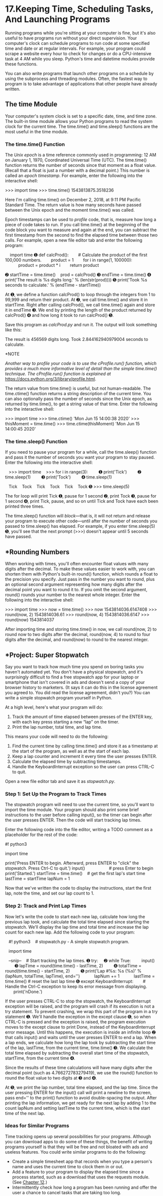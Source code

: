 * 17.Keeping Time, Scheduling Tasks, And Launching Programs


Running programs while you're sitting at your computer is fine, but it's also useful to have programs run without your direct supervision. Your computer's clock can schedule programs to run code at some specified time and date or at regular intervals. For example, your program could scrape a website every hour to check for changes or do a CPU-intensive task at 4 AM while you sleep. Python's time and datetime modules provide these functions.

You can also write programs that launch other programs on a schedule by using the subprocess and threading modules. Often, the fastest way to program is to take advantage of applications that other people have already written.

** The time Module


Your computer's system clock is set to a specific date, time, and time zone. The built-in time module allows your Python programs to read the system clock for the current time. The time.time() and time.sleep() functions are the most useful in the time module.

*** The time.time() Function


The /Unix epoch/ is a time reference commonly used in programming: 12 AM on January 1, 1970, Coordinated Universal Time (UTC). The time.time() function returns the number of seconds since that moment as a float value. (Recall that a float is just a number with a decimal point.) This number is called an /epoch timestamp/. For example, enter the following into the interactive shell:

>>> import time
>>> time.time()
1543813875.3518236

Here I'm calling time.time() on December 2, 2018, at 9:11 PM Pacific Standard Time. The return value is how many seconds have passed between the Unix epoch and the moment time.time() was called.

Epoch timestamps can be used to /profile/ code, that is, measure how long a piece of code takes to run. If you call time.time() at the beginning of the code block you want to measure and again at the end, you can subtract the first timestamp from the second to find the elapsed time between those two calls. For example, open a new file editor tab and enter the following program:

    import time
➊ def calcProd():
       # Calculate the product of the first 100,000 numbers.
       product = 1
       for i in range(1, 100000):
           product = product * i
       return product

➋ startTime = time.time()
   prod = calcProd()
➌ endTime = time.time()
➍ print('The result is %s digits long.' % (len(str(prod))))
➎ print('Took %s seconds to calculate.' % (endTime - startTime))

At ➊, we define a function calcProd() to loop through the integers from 1 to 99,999 and return their product. At ➋, we call time.time() and store it in startTime. Right after calling calcProd(), we call time.time() again and store it in endTime ➌. We end by printing the length of the product returned by calcProd() ➍ and how long it took to run calcProd() ➎.

Save this program as /calcProd.py/ and run it. The output will look something like this:

The result is 456569 digits long.
Took 2.844162940979004 seconds to calculate.

*NOTE

/Another way to profile your code is to use the cProfile.run() function, which provides a much more informative level of detail than the simple time.time() technique. The cProfile.run() function is explained at/ [[https://docs.python.org/3/library/profile.html]].

The return value from time.time() is useful, but not human-readable. The time.ctime() function returns a string description of the current time. You can also optionally pass the number of seconds since the Unix epoch, as returned by time.time(), to get a string value of that time. Enter the following into the interactive shell:

>>> import time
>>> time.ctime()
'Mon Jun 15 14:00:38 2020'
>>> thisMoment = time.time()
>>> time.ctime(thisMoment)
'Mon Jun 15 14:00:45 2020'

*** The time.sleep() Function


If you need to pause your program for a while, call the time.sleep() function and pass it the number of seconds you want your program to stay paused. Enter the following into the interactive shell:

   >>> import time
   >>> for i in range(3):
        ➊ print('Tick')
        ➋ time.sleep(1)
        ➌ print('Tock')
        ➍ time.sleep(1)

   Tick
   Tock
   Tick
   Tock
   Tick
   Tock
➎ >>> time.sleep(5)

The for loop will print Tick ➊, pause for 1 second ➋, print Tock ➌, pause for 1 second ➍, print Tick, pause, and so on until Tick and Tock have each been printed three times.

The time.sleep() function will /block/---that is, it will not return and release your program to execute other code---until after the number of seconds you passed to time.sleep() has elapsed. For example, if you enter time.sleep(5) ➎, you'll see that the next prompt (>>>) doesn't appear until 5 seconds have passed.

** *Rounding Numbers


When working with times, you'll often encounter float values with many digits after the decimal. To make these values easier to work with, you can shorten them with Python's built-in round() function, which rounds a float to the precision you specify. Just pass in the number you want to round, plus an optional second argument representing how many digits after the decimal point you want to round it to. If you omit the second argument, round() rounds your number to the nearest whole integer. Enter the following into the interactive shell:

>>> import time
>>> now = time.time()
>>> now
1543814036.6147408
>>> round(now, 2)
1543814036.61
>>> round(now, 4)
1543814036.6147
>>> round(now)
1543814037

After importing time and storing time.time() in now, we call round(now, 2) to round now to two digits after the decimal, round(now, 4) to round to four digits after the decimal, and round(now) to round to the nearest integer.

** *Project: Super Stopwatch


Say you want to track how much time you spend on boring tasks you haven't automated yet. You don't have a physical stopwatch, and it's surprisingly difficult to find a free stopwatch app for your laptop or smartphone that isn't covered in ads and doesn't send a copy of your browser history to marketers. (It says it can do this in the license agreement you agreed to. You did read the license agreement, didn't you?) You can write a simple stopwatch program yourself in Python.

At a high level, here's what your program will do:

1. Track the amount of time elapsed between presses of the ENTER key, with each key press starting a new “lap” on the timer.
2. Print the lap number, total time, and lap time.

This means your code will need to do the following:

1. Find the current time by calling time.time() and store it as a timestamp at the start of the program, as well as at the start of each lap.
2. Keep a lap counter and increment it every time the user presses ENTER.
3. Calculate the elapsed time by subtracting timestamps.
4. Handle the KeyboardInterrupt exception so the user can press CTRL-C to quit.

Open a new file editor tab and save it as /stopwatch.py/.

*** Step 1: Set Up the Program to Track Times


The stopwatch program will need to use the current time, so you'll want to import the time module. Your program should also print some brief instructions to the user before calling input(), so the timer can begin after the user presses ENTER. Then the code will start tracking lap times.

Enter the following code into the file editor, writing a TODO comment as a placeholder for the rest of the code:

#! python3
# stopwatch.py - A simple stopwatch program.

import time

# Display the program's instructions.
print('Press ENTER to begin. Afterward, press ENTER to "click" the stopwatch.
Press Ctrl-C to quit.')
input()                    # press Enter to begin
print('Started.')
startTime = time.time()    # get the first lap's start time
lastTime = startTime
lapNum = 1

# TODO: Start tracking the lap times.

Now that we've written the code to display the instructions, start the first lap, note the time, and set our lap count to 1.

*** Step 2: Track and Print Lap Times


Now let's write the code to start each new lap, calculate how long the previous lap took, and calculate the total time elapsed since starting the stopwatch. We'll display the lap time and total time and increase the lap count for each new lap. Add the following code to your program:

   #! python3
   # stopwatch.py - A simple stopwatch program.

   import time

   --snip--
   # Start tracking the lap times.
➊ try:
    ➋ while True:
        input()
        ➌ lapTime = round(time.time() - lastTime, 2)
        ➍ totalTime = round(time.time() - startTime, 2)
        ➎ print('Lap #%s: %s (%s)' % (lapNum, totalTime, lapTime), end='')
           lapNum += 1
           lastTime = time.time() # reset the last lap time
➏ except KeyboardInterrupt:
       # Handle the Ctrl-C exception to keep its error message from displaying.
       print('nDone.')

If the user presses CTRL-C to stop the stopwatch, the KeyboardInterrupt exception will be raised, and the program will crash if its execution is not a try statement. To prevent crashing, we wrap this part of the program in a try statement ➊. We'll handle the exception in the except clause ➏, so when CTRL-C is pressed and the exception is raised, the program execution moves to the except clause to print Done, instead of the KeyboardInterrupt error message. Until this happens, the execution is inside an infinite loop ➋ that calls input() and waits until the user presses ENTER to end a lap. When a lap ends, we calculate how long the lap took by subtracting the start time of the lap, lastTime, from the current time, time.time() ➌. We calculate the total time elapsed by subtracting the overall start time of the stopwatch, startTime, from the current time ➍.

Since the results of these time calculations will have many digits after the decimal point (such as 4.766272783279419), we use the round() function to round the float value to two digits at ➌ and ➍.

At ➎, we print the lap number, total time elapsed, and the lap time. Since the user pressing ENTER for the input() call will print a newline to the screen, pass end='' to the print() function to avoid double-spacing the output. After printing the lap information, we get ready for the next lap by adding 1 to the count lapNum and setting lastTime to the current time, which is the start time of the next lap.

*** Ideas for Similar Programs


Time tracking opens up several possibilities for your programs. Although you can download apps to do some of these things, the benefit of writing programs yourself is that they will be free and not bloated with ads and useless features. You could write similar programs to do the following:

- Create a simple timesheet app that records when you type a person's name and uses the current time to clock them in or out.
- Add a feature to your program to display the elapsed time since a process started, such as a download that uses the requests module. (See [[file:ch12.xhtml#ch12][Chapter 12]].)
- Intermittently check how long a program has been running and offer the user a chance to cancel tasks that are taking too long.

** *The datetime Module


The time module is useful for getting a Unix epoch timestamp to work with. But if you want to display a date in a more convenient format, or do arithmetic with dates (for example, figuring out what date was 205 days ago or what date is 123 days from now), you should use the datetime module.

The datetime module has its own datetime data type. datetime values represent a specific moment in time. Enter the following into the interactive shell:

   >>> import datetime
➊ >>> datetime.datetime.now()
➋ datetime.datetime(2019, 2, 27, 11, 10, 49, 55, 53)
➌ >>> dt = datetime.datetime(2019, 10, 21, 16, 29, 0)
➍ >>> dt.year, dt.month, dt.day
   (2019, 10, 21)
➎ >>> dt.hour, dt.minute, dt.second
   (16, 29, 0)

Calling datetime.datetime.now() ➊ returns a datetime object ➋ for the current date and time, according to your computer's clock. This object includes the year, month, day, hour, minute, second, and microsecond of the current moment. You can also retrieve a datetime object for a specific moment by using the datetime.datetime() function ➌, passing it integers representing the year, month, day, hour, and second of the moment you want. These integers will be stored in the datetime object's year, month, day ➍, hour, minute, and second ➎ attributes.

A Unix epoch timestamp can be converted to a datetime object with the datetime.datetime.fromtimestamp() function. The date and time of the datetime object will be converted for the local time zone. Enter the following into the interactive shell:

>>> import datetime, time
>>> datetime.datetime.fromtimestamp(1000000)
datetime.datetime(1970, 1, 12, 5, 46, 40)
>>> datetime.datetime.fromtimestamp(time.time())
datetime.datetime(2019, 10, 21, 16, 30, 0, 604980)

Calling datetime.datetime.fromtimestamp() and passing it 1000000 returns a datetime object for the moment 1,000,000 seconds after the Unix epoch. Passing time.time(), the Unix epoch timestamp for the current moment, returns a datetime object for the current moment. So the expressions datetime.datetime.now() and datetime.datetime.fromtimestamp(time.time()) do the same thing; they both give you a datetime object for the present moment.

You can compare datetime objects with each other using comparison operators to find out which one precedes the other. The later datetime object is the “greater” value. Enter the following into the interactive shell:

➊ >>> halloween2019 = datetime.datetime(2019, 10, 31, 0, 0, 0)
➋ >>> newyears2020 = datetime.datetime(2020, 1, 1, 0, 0, 0)
   >>> oct31_2019 = datetime.datetime(2019, 10, 31, 0, 0, 0)
➌ >>> halloween2019 == oct31_2019
   True
➍ >>> halloween2019 > newyears2020
   False
➎ >>> newyears2020 > halloween2019
   True
   >>> newyears2020 != oct31_2019
   True

Make a datetime object for the first moment (midnight) of October 31, 2019, and store it in halloween2019 ➊. Make a datetime object for the first moment of January 1, 2020, and store it in newyears2020 ➋. Then make another object for midnight on October 31, 2019, and store it in oct31_2019. Comparing halloween2019 and oct31_2019 shows that they're equal ➌. Comparing newyears2020 and halloween2019 shows that newyears2020 is greater (later) than halloween2019 ➍ ➎.

*** The timedelta Data Type


The datetime module also provides a timedelta data type, which represents a /duration/ of time rather than a /moment/ in time. Enter the following into the interactive shell:

➊ >>> delta = datetime.timedelta(days=11, hours=10, minutes=9, seconds=8)
➋ >>> delta.days, delta.seconds, delta.microseconds
   (11, 36548, 0)
   >>> delta.total_seconds()
   986948.0
   >>> str(delta)
   '11 days, 10:09:08'

To create a timedelta object, use the datetime.timedelta() function. The datetime.timedelta() function takes keyword arguments weeks, days, hours, minutes, seconds, milliseconds, and microseconds. There is no month or year keyword argument, because “a month” or “a year” is a variable amount of time depending on the particular month or year. A timedelta object has the total duration represented in days, seconds, and microseconds. These numbers are stored in the days, seconds, and microseconds attributes, respectively. The total_seconds() method will return the duration in number of seconds alone. Passing a timedelta object to str() will return a nicely formatted, human-readable string representation of the object.

In this example, we pass keyword arguments to datetime.delta() to specify a duration of 11 days, 10 hours, 9 minutes, and 8 seconds, and store the returned timedelta object in delta ➊. This timedelta object's days attributes stores 11, and its seconds attribute stores 36548 (10 hours, 9 minutes, and 8 seconds, expressed in seconds) ➋. Calling total_seconds() tells us that 11 days, 10 hours, 9 minutes, and 8 seconds is 986,948 seconds. Finally, passing the timedelta object to str() returns a string that plainly describes the duration.

The arithmetic operators can be used to perform /date arithmetic/ on datetime values. For example, to calculate the date 1,000 days from now, enter the following into the interactive shell:

>>> dt = datetime.datetime.now()
>>> dt
datetime.datetime(2018, 12, 2, 18, 38, 50, 636181)
>>> thousandDays = datetime.timedelta(days=1000)
>>> dt + thousandDays
datetime.datetime(2021, 8, 28, 18, 38, 50, 636181)

First, make a datetime object for the current moment and store it in dt. Then make a timedelta object for a duration of 1,000 days and store it in thousandDays. Add dt and thousandDays together to get a datetime object for the date 1,000 days from now. Python will do the date arithmetic to figure out that 1,000 days after December 2, 2018, will be August 18, 2021. This is useful because when you calculate 1,000 days from a given date, you have to remember how many days are in each month and factor in leap years and other tricky details. The datetime module handles all of this for you.

timedelta objects can be added or subtracted with datetime objects or other timedelta objects using the + and - operators. A timedelta object can be multiplied or divided by integer or float values with the * and / operators. Enter the following into the interactive shell:

➊ >>> oct21st = datetime.datetime(2019, 10, 21, 16, 29, 0)
➋ >>> aboutThirtyYears = datetime.timedelta(days=365 * 30)
   >>> oct21st
   datetime.datetime(2019, 10, 21, 16, 29)
   >>> oct21st - aboutThirtyYears
   datetime.datetime(1989, 10, 28, 16, 29)
   >>> oct21st - (2 * aboutThirtyYears)
   datetime.datetime(1959, 11, 5, 16, 29)

Here we make a datetime object for October 21, 2019, ➊ and a timedelta object for a duration of about 30 years (we're assuming 365 days for each of those years) ➋. Subtracting aboutThirtyYears from oct21st gives us a datetime object for the date 30 years before October 21, 2019. Subtracting 2 * aboutThirtyYears from oct21st returns a datetime object for the date 60 years before October 21, 2019.

*** Pausing Until a Specific Date


The time.sleep() method lets you pause a program for a certain number of seconds. By using a while loop, you can pause your programs until a specific date. For example, the following code will continue to loop until Halloween 2016:

import datetime
import time
halloween2016 = datetime.datetime(2016, 10, 31, 0, 0, 0)
while datetime.datetime.now() < halloween2016:
    time.sleep(1)

The time.sleep(1) call will pause your Python program so that the computer doesn't waste CPU processing cycles simply checking the time over and over. Rather, the while loop will just check the condition once per second and continue with the rest of the program after Halloween 2016 (or whenever you program it to stop).

*** Converting datetime Objects into Strings


Epoch timestamps and datetime objects aren't very friendly to the human eye. Use the strftime() method to display a datetime object as a string. (The /f/ in the name of the strftime() function stands for /format/.)

The strftime() method uses directives similar to Python's string formatting. [[file:ch17.xhtml#ch17tab01][Table 17-1]] has a full list of strftime() directives.

*Table 17-1:* strftime() Directives

strftime() *directive

*Meaning

%Y

Year with century, as in '2014'

%y

Year without century, '00' to '99' (1970 to 2069)

%m

Month as a decimal number, '01' to '12'

%B

Full month name, as in 'November'

%b

Abbreviated month name, as in 'Nov'

%d

Day of the month, '01' to '31'

%j

Day of the year, '001' to '366'

%w

Day of the week, '0' (Sunday) to '6' (Saturday)

%A

Full weekday name, as in 'Monday'

%a

Abbreviated weekday name, as in 'Mon'

%H

Hour (24-hour clock), '00' to '23'

%I

Hour (12-hour clock), '01' to '12'

%M

Minute, '00' to '59'

%S

Second, '00' to '59'

%p

'AM' or 'PM'

%%

Literal '%' character

Pass strftime() a custom format string containing formatting directives (along with any desired slashes, colons, and so on), and strftime() will return the datetime object's information as a formatted string. Enter the following into the interactive shell:

>>> oct21st = datetime.datetime(2019, 10, 21, 16, 29, 0)
>>> oct21st.strftime('%Y/%m/%d %H:%M:%S')
'2019/10/21 16:29:00'
>>> oct21st.strftime('%I:%M %p')
'04:29 PM'
>>> oct21st.strftime("%B of '%y")
"October of '19"

Here we have a datetime object for October 21, 2019, at 4:29 PM, stored in oct21st. Passing strftime() the custom format string '%Y/%m/%d %H:%M:%S' returns a string containing 2019, 10, and 21 separated by slashes and 16, 29, and 00 separated by colons. Passing '%I:%M% p' returns '04:29 PM', and passing "%B of '%y" returns "October of '19". Note that strftime() doesn't begin with datetime.datetime.

*** Converting Strings into datetime Objects


If you have a string of date information, such as '2019/10/21 16:29:00' or 'October 21, 2019', and need to convert it to a datetime object, use the datetime.datetime.strptime() function. The strptime() function is the inverse of the strftime() method. A custom format string using the same directives as strftime() must be passed so that strptime() knows how to parse and understand the string. (The /p/ in the name of the strptime() function stands for /parse/.)

Enter the following into the interactive shell:

➊ >>> datetime.datetime.strptime('October 21, 2019', '%B %d, %Y')
   datetime.datetime(2019, 10, 21, 0, 0)
   >>> datetime.datetime.strptime('2019/10/21 16:29:00', '%Y/%m/%d %H:%M:%S')
   datetime.datetime(2019, 10, 21, 16, 29)
   >>> datetime.datetime.strptime("October of '19", "%B of '%y")
   datetime.datetime(2019, 10, 1, 0, 0)
   >>> datetime.datetime.strptime("November of '63", "%B of '%y")
   datetime.datetime(2063, 11, 1, 0, 0)

To get a datetime object from the string 'October 21, 2019', pass that string as the first argument to strptime() and the custom format string that corresponds to 'October 21, 2019' as the second argument ➊. The string with the date information must match the custom format string exactly, or Python will raise a ValueError exception.

** *Review of Python's Time Functions


Dates and times in Python can involve quite a few different data types and functions. Here's a review of the three different types of values used to represent time:

- A Unix epoch timestamp (used by the time module) is a float or integer value of the number of seconds since 12 AM on January 1, 1970, UTC.
- A datetime object (of the datetime module) has integers stored in the attributes year, month, day, hour, minute, and second.
- A timedelta object (of the datetime module) represents a time duration, rather than a specific moment.

Here's a review of time functions and their parameters and return values:

time.time() This function returns an epoch timestamp float value of the current moment.

time.sleep(seconds) This function stops the program for the number of seconds specified by the seconds argument.

datetime.datetime(year, month, day, hour, minute, second) This function returns a datetime object of the moment specified by the arguments. If hour, minute, or second arguments are not provided, they default to 0.

datetime.datetime.now() This function returns a datetime object of the current moment.

datetime.datetime.fromtimestamp(epoch) This function returns a datetime object of the moment represented by the epoch timestamp argument.

datetime.timedelta(weeks, days, hours, minutes, seconds, milliseconds, microseconds) This function returns a timedelta object representing a duration of time. The function's keyword arguments are all optional and do not include month or year.

total_seconds() This method for timedelta objects returns the number of seconds the timedelta object represents.

strftime(format) This method returns a string of the time represented by the datetime object in a custom format that's based on the format string. See [[file:ch17.xhtml#ch17tab01][Table 17-1]] for the format details.

datetime.datetime.strptime(time_string, format) This function returns a datetime object of the moment specified by time_string, parsed using the format string argument. See [[file:ch17.xhtml#ch17tab01][Table 17-1]] for the format details.

** *Multithreading


To introduce the concept of multithreading, let's look at an example situation. Say you want to schedule some code to run after a delay or at a specific time. You could add code like the following at the start of your program:

import time, datetime

startTime = datetime.datetime(2029, 10, 31, 0, 0, 0)
while datetime.datetime.now() < startTime:
    time.sleep(1)

print('Program now starting on Halloween 2029')
--snip--

This code designates a start time of October 31, 2029, and keeps calling time.sleep(1) until the start time arrives. Your program cannot do anything while waiting for the loop of time.sleep() calls to finish; it just sits around until Halloween 2029. This is because Python programs by default have a single /thread/ of execution.

To understand what a thread of execution is, remember the [[file:ch02.xhtml#ch02][Chapter 2]] discussion of flow control, when you imagined the execution of a program as placing your finger on a line of code in your program and moving to the next line or wherever it was sent by a flow control statement. A /single-threaded/ program has only one finger. But a /multithreaded/ program has multiple fingers. Each finger still moves to the next line of code as defined by the flow control statements, but the fingers can be at different places in the program, executing different lines of code at the same time. (All of the programs in this book so far have been single threaded.)

Rather than having all of your code wait until the time.sleep() function finishes, you can execute the delayed or scheduled code in a separate thread using Python's threading module. The separate thread will pause for the time.sleep calls. Meanwhile, your program can do other work in the original thread.

To make a separate thread, you first need to make a Thread object by calling the threading.Thread() function. Enter the following code in a new file and save it as /threadDemo.py/:

   import threading, time
   print('Start of program.')

➊ def takeANap():
       time.sleep(5)
       print('Wake up!')

➋ threadObj = threading.Thread(target=takeANap)
➌ threadObj.start()

   print('End of program.')

At ➊, we define a function that we want to use in a new thread. To create a Thread object, we call threading.Thread() and pass it the keyword argument target=takeANap ➋. This means the function we want to call in the new thread is takeANap(). Notice that the keyword argument is target=takeANap, not target=takeANap(). This is because you want to pass the takeANap() function itself as the argument, not call takeANap() and pass its return value.

After we store the Thread object created by threading.Thread() in threadObj, we call threadObj.start() ➌ to create the new thread and start executing the target function in the new thread. When this program is run, the output will look like this:

Start of program.
End of program.
Wake up!

This can be a bit confusing. If print('End of program.') is the last line of the program, you might think that it should be the last thing printed. The reason Wake up! comes after it is that when threadObj.start() is called, the target function for threadObj is run in a new thread of execution. Think of it as a second finger appearing at the start of the takeANap() function. The main thread continues to print('End of program.'). Meanwhile, the new thread that has been executing the time.sleep(5) call, pauses for 5 seconds. After it wakes from its 5-second nap, it prints 'Wake up!' and then returns from the takeANap() function. Chronologically, 'Wake up!' is the last thing printed by the program.

Normally a program terminates when the last line of code in the file has run (or the sys.exit() function is called). But /threadDemo.py/ has two threads. The first is the original thread that began at the start of the program and ends after print('End of program.'). The second thread is created when threadObj.start() is called, begins at the start of the takeANap() function, and ends after takeANap() returns.

A Python program will not terminate until all its threads have terminated. When you ran /threadDemo.py/, even though the original thread had terminated, the second thread was still executing the time.sleep(5) call.

*** Passing Arguments to the Thread's Target Function


If the target function you want to run in the new thread takes arguments, you can pass the target function's arguments to threading.Thread(). For example, say you wanted to run this print() call in its own thread:

>>> print('Cats', 'Dogs', 'Frogs', sep=' & ')
Cats & Dogs & Frogs

This print() call has three regular arguments, 'Cats', 'Dogs', and 'Frogs', and one keyword argument, sep=' & '. The regular arguments can be passed as a list to the args keyword argument in threading.Thread(). The keyword argument can be specified as a dictionary to the kwargs keyword argument in threading.Thread().

Enter the following into the interactive shell:

>>> import threading
>>> threadObj = threading.Thread(target=print, args=['Cats', 'Dogs', 'Frogs'],
kwargs={'sep': ' & '})
>>> threadObj.start()
Cats & Dogs & Frogs

To make sure the arguments 'Cats', 'Dogs', and 'Frogs' get passed to print() in the new thread, we pass args=['Cats', 'Dogs', 'Frogs'] to threading.Thread(). To make sure the keyword argument sep=' & ' gets passed to print() in the new thread, we pass kwargs={'sep': '& '} to threading.Thread().

The threadObj.start() call will create a new thread to call the print() function, and it will pass 'Cats', 'Dogs', and 'Frogs' as arguments and ' & ' for the sep keyword argument.

This is an incorrect way to create the new thread that calls print():

threadObj = threading.Thread(target=print('Cats', 'Dogs', 'Frogs', sep=' & '))

What this ends up doing is calling the print() function and passing its return value (print()'s return value is always None) as the target keyword argument. It /doesn't/ pass the print() function itself. When passing arguments to a function in a new thread, use the threading.Thread() function's args and kwargs keyword arguments.

*** Concurrency Issues


You can easily create several new threads and have them all running at the same time. But multiple threads can also cause problems called /concurrency issues/. These issues happen when threads read and write variables at the same time, causing the threads to trip over each other. Concurrency issues can be hard to reproduce consistently, making them hard to debug.

Multithreaded programming is its own wide subject and beyond the scope of this book. What you have to keep in mind is this: to avoid concurrency issues, never let multiple threads read or write the same variables. When you create a new Thread object, make sure its target function uses only local variables in that function. This will avoid hard-to-debug concurrency issues in your programs.

*NOTE

/A beginner's tutorial on multithreaded programming is available at/ [[https://nostarch.com/automatestuff2/]].

** *Project: Multithreaded XKCD Downloader


In [[file:ch12.xhtml#ch12][Chapter 12]], you wrote a program that downloaded all of the XKCD comic strips from the XKCD website. This was a single-threaded program: it downloaded one comic at a time. Much of the program's running time was spent establishing the network connection to begin the download and writing the downloaded images to the hard drive. If you have a broadband internet connection, your single-threaded program wasn't fully utilizing the available bandwidth.

A multithreaded program that has some threads downloading comics while others are establishing connections and writing the comic image files to disk uses your internet connection more efficiently and downloads the collection of comics more quickly. Open a new file editor tab and save it as /threadedDownloadXkcd.py/. You will modify this program to add multithreading. The completely modified source code is available to download from /[[https://nostarch.com/automatestuff2/]]/.

*** Step 1: Modify the Program to Use a Function


This program will mostly be the same downloading code from [[file:ch12.xhtml#ch12][Chapter 12]], so I'll skip the explanation for the requests and Beautiful Soup code. The main changes you need to make are importing the threading module and making a downloadXkcd() function, which takes starting and ending comic numbers as parameters.

For example, calling downloadXkcd(140, 280) would loop over the downloading code to download the comics at /[[https://xkcd.com/140/]]/, /[[https://xkcd.com/141/]]/, /[[https://xkcd.com/142/]]/, and so on, up to /[[https://xkcd.com/279/]]/. Each thread that you create will call downloadXkcd() and pass a different range of comics to download.

Add the following code to your /threadedDownloadXkcd.py/ program:

   #! python3
   # threadedDownloadXkcd.py - Downloads XKCD comics using multiple threads.

   import requests, os, bs4, threading
➊ os.makedirs('xkcd', exist_ok=True)    # store comics in ./xkcd

➋ def downloadXkcd(startComic, endComic):
     ➌ for urlNumber in range(startComic, endComic):
           # Download the page.
           print('Downloading page https://xkcd.com/%s...' % (urlNumber))
        ➍ res = requests.get('https://xkcd.com/%s' % (urlNumber))
           res.raise_for_status()

        ➎ soup = bs4.BeautifulSoup(res.text, 'html.parser')

           # Find the URL of the comic image.
        ➏ comicElem = soup.select('#comic img')
           if comicElem == []:
               print('Could not find comic image.')
           else:
            ➐ comicUrl = comicElem[0].get('src')
               # Download the image.
               print('Downloading image %s...' % (comicUrl))
            ➑ res = requests.get('https:' + comicUrl)
               res.raise_for_status()

               # Save the image to ./xkcd.
               imageFile = open(os.path.join('xkcd', os.path.basename(comicUrl)),
'wb')
               for chunk in res.iter_content(100000):
                   imageFile.write(chunk)
               imageFile.close()

# TODO: Create and start the Thread objects.
# TODO: Wait for all threads to end.

After importing the modules we need, we make a directory to store comics in ➊ and start defining downloadxkcd() ➋. We loop through all the numbers in the specified range ➌ and download each page ➍. We use Beautiful Soup to look through the HTML of each page ➎ and find the comic image ➏. If no comic image is found on a page, we print a message. Otherwise, we get the URL of the image ➐ and download the image ➑. Finally, we save the image to the directory we created.

*** Step 2: Create and Start Threads


Now that we've defined downloadXkcd(), we'll create the multiple threads that each call downloadXkcd() to download different ranges of comics from the XKCD website. Add the following code to /threadedDownloadXkcd.py/ after the downloadXkcd() function definition:

#! python3
# threadedDownloadXkcd.py - Downloads XKCD comics using multiple threads.

--snip--

# Create and start the Thread objects.
downloadThreads = []             # a list of all the Thread objects
for i in range(0, 140, 10):    # loops 14 times, creates 14 threads
    start = i
    end = i + 9
    if start == 0:
        start = 1 # There is no comic 0, so set it to 1.
    downloadThread = threading.Thread(target=downloadXkcd, args=(start, end))
    downloadThreads.append(downloadThread)
    downloadThread.start()

First we make an empy list downloadThreads; the list will help us keep track of the many Thread objects we'll create. Then we start our for loop. Each time through the loop, we create a Thread object with threading.Thread(), append the Thread object to the list, and call start() to start running downloadXkcd() in the new thread. Since the for loop sets the i variable from 0 to 140 at steps of 10, i will be set to 0 on the first iteration, 10 on the second iteration, 20 on the third, and so on. Since we pass args=(start, end) to threading.Thread(), the two arguments passed to downloadXkcd() will be 1 and 9 on the first iteration, 10 and 19 on the second iteration, 20 and 29 on the third, and so on.

As the Thread object's start() method is called and the new thread begins to run the code inside downloadXkcd(), the main thread will continue to the next iteration of the for loop and create the next thread.

*** Step 3: Wait for All Threads to End


The main thread moves on as normal while the other threads we create download comics. But say there's some code you don't want to run in the main thread until all the threads have completed. Calling a Thread object's join() method will block until that thread has finished. By using a for loop to iterate over all the Thread objects in the downloadThreads list, the main thread can call the join() method on each of the other threads. Add the following to the bottom of your program:

#! python3
# threadedDownloadXkcd.py - Downloads XKCD comics using multiple threads.

--snip--

# Wait for all threads to end.
for downloadThread in downloadThreads:
    downloadThread.join()
print('Done.')

The 'Done.' string will not be printed until all of the join() calls have returned. If a Thread object has already completed when its join() method is called, then the method will simply return immediately. If you wanted to extend this program with code that runs only after all of the comics downloaded, you could replace the print('Done.') line with your new code.

** *Launching Other Programs from Python


Your Python program can start other programs on your computer with the Popen() function in the built-in subprocess module. (The /P/ in the name of the Popen() function stands for /process/.) If you have multiple instances of an application open, each of those instances is a separate process of the same program. For example, if you open multiple windows of your web browser at the same time, each of those windows is a different process of the web browser program. See [[file:ch17.xhtml#ch17fig01][Figure 17-1]] for an example of multiple calculator processes open at once.

[[../images/17fig01.jpg]]

/Figure 17-1: Six running processes of the same calculator program/

Every process can have multiple threads. Unlike threads, a process cannot directly read and write another process's variables. If you think of a multithreaded program as having multiple fingers following source code, then having multiple processes of the same program open is like having a friend with a separate copy of the program's source code. You are both independently executing the same program.

If you want to start an external program from your Python script, pass the program's filename to subprocess.Popen(). (On Windows, right-click the application's *Start menu item and select *Properties to view the application's filename. On macOS, CTRL-click the application and select *Show Package Contents to find the path to the executable file.) The Popen() function will then immediately return. Keep in mind that the launched program is not run in the same thread as your Python program.

On a Windows computer, enter the following into the interactive shell:

>>> import subprocess
>>> subprocess.Popen('C:WindowsSystem32calc.exe')
<subprocess.Popen object at 0x0000000003055A58>

On Ubuntu Linux, you would enter the following:

>>> import subprocess
>>> subprocess.Popen('/snap/bin/gnome-calculator')
<subprocess.Popen object at 0x7f2bcf93b20>

On macOS, the process is slightly different. See “[[file:ch17.xhtml#ch17lev2sec19][Opening Files with Default Applications]]” on [[file:ch17.xhtml#page_409][page 409]].

The return value is a Popen object, which has two useful methods: poll() and wait().

You can think of the poll() method as asking your driver “Are we there yet?” over and over until you arrive. The poll() method will return None if the process is still running at the time poll() is called. If the program has terminated, it will return the process's integer /exit code/. An exit code is used to indicate whether the process terminated without errors (an exit code of 0) or whether an error caused the process to terminate (a nonzero exit code---generally 1, but it may vary depending on the program).

The wait() method is like waiting until the driver has arrived at your destination. The wait() method will block until the launched process has terminated. This is helpful if you want your program to pause until the user finishes with the other program. The return value of wait() is the process's integer exit code.

On Windows, enter the following into the interactive shell. Note that the wait() call will block until you quit the launched MS Paint program.

   >>> import subprocess
➊ >>> paintProc = subprocess.Popen('c:WindowsSystem32mspaint.exe')
➋ >>> paintProc.poll() == None
   True
➌ >>> paintProc.wait() # Doesn't return until MS Paint closes.
   0
   >>> paintProc.poll()
   0

Here we open an MS Paint process ➊. While it's still running, we check whether poll() returns None ➋. It should, as the process is still running. Then we close the MS Paint program and call wait() on the terminated process ➌. Now wait() and poll()return 0, indicating that the process terminated without errors.

*NOTE

/Unlike/ mspaint.exe, /if you run/ calc.exe /on Windows 10 using/ subprocess.Popen(), /you'll notice that/ wait() /instantly returns even though the calculator app is still running. This is because/ calc.exe /launches the calculator app and then instantly closes itself. Windows' calculator program is a “Trusted Microsoft Store app,” and its specifics are beyond the scope of this book. Suffice it to say, programs can run in many application- and operating system--specific ways./

*** Passing Command Line Arguments to the Popen() Function


You can pass command line arguments to processes you create with Popen(). To do so, you pass a list as the sole argument to Popen(). The first string in this list will be the executable filename of the program you want to launch; all the subsequent strings will be the command line arguments to pass to the program when it starts. In effect, this list will be the value of sys.argv for the launched program.

Most applications with a graphical user interface (GUI) don't use command line arguments as extensively as command line--based or terminal-based programs do. But most GUI applications will accept a single argument for a file that the applications will immediately open when they start. For example, if you're using Windows, create a simple text file called /C:UsersAlhello.txt/ and then enter the following into the interactive shell:

>>> subprocess.Popen(['C:Windowsnotepad.exe', 'C:UsersAlhello.txt'])
<subprocess.Popen object at 0x00000000032DCEB8>

This will not only launch the Notepad application but also have it immediately open the /C:UsersAlhello.txt/ file.

*** Task Scheduler, launchd, and cron


If you are computer savvy, you may know about Task Scheduler on Windows, launchd on macOS, or the cron scheduler on Linux. These well-documented and reliable tools all allow you to schedule applications to launch at specific times. If you'd like to learn more about them, you can find links to tutorials at /[[https://nostarch.com/automatestuff2/]]/.

Using your operating system's built-in scheduler saves you from writing your own clock-checking code to schedule your programs. However, use the time.sleep() function if you just need your program to pause briefly. Or instead of using the operating system's scheduler, your code can loop until a certain date and time, calling time.sleep(1) each time through the loop.

*** Opening Websites with Python


The webbrowser.open() function can launch a web browser from your program to a specific website, rather than opening the browser application with subprocess.Popen(). See “[[file:ch12.xhtml#ch12lev1sec1][Project: /mapIt.py/ with the webbrowser Module]]” on [[file:ch12.xhtml#page_268][page 268]] for more details.

*** Running Other Python Scripts


You can launch a Python script from Python just like any other application. Simply pass the /python.exe/ executable to Popen() and the filename of the /.py/ script you want to run as its argument. For example, the following would run the /hello.py/ script from [[file:ch01.xhtml#ch01][Chapter 1]]:

>>> subprocess.Popen(['C:Users<YOUR USERNAME>AppDataLocalPrograms
PythonPython38python.exe', 'hello.py'])
<subprocess.Popen object at 0x000000000331CF28>

Pass Popen() a list containing a string of the Python executable's path and a string of the script's filename. If the script you're launching needs command line arguments, add them to the list after the script's filename. The location of the Python executable on Windows is /C:Users<YOUR USERNAME>AppDataLocalProgramsPythonPython38python.exe/. On macOS, it is //Library/Frameworks/Python.framework/Versions/3.8/bin/python3/. On Linux, it is //usr/bin/python3.8/.

Unlike importing the Python program as a module, when your Python program launches another Python program, the two are run in separate processes and will not be able to share each other's variables.

*** Opening Files with Default Applications


Double-clicking a /.txt/ file on your computer will automatically launch the application associated with the /.txt/ file extension. Your computer will have several of these file extension associations set up already. Python can also open files this way with Popen().

Each operating system has a program that performs the equivalent of double-clicking a document file to open it. On Windows, this is the start program. On macOS, this is the open program. On Ubuntu Linux, this is the see program. Enter the following into the interactive shell, passing 'start', 'open', or 'see' to Popen() depending on your system:

>>> fileObj = open('hello.txt', 'w')
>>> fileObj.write('Hello, world!')
12
>>> fileObj.close()
>>> import subprocess
>>> subprocess.Popen(['start', 'hello.txt'], shell=True)

Here we write Hello, world! to a new /hello.txt/ file. Then we call Popen(), passing it a list containing the program name (in this example, 'start' for Windows) and the filename. We also pass the shell=True keyword argument, which is needed only on Windows. The operating system knows all of the file associations and can figure out that it should launch, say, /Notepad.exe/ to handle the /hello.txt/ file.

On macOS, the open program is used for opening both document files and programs. Enter the following into the interactive shell if you have a Mac:

>>> subprocess.Popen(['open', '/Applications/Calculator.app/'])
<subprocess.Popen object at 0x10202ff98>

The Calculator app should open.

** *Project: Simple Countdown Program


Just like it's hard to find a simple stopwatch application, it can be hard to find a simple countdown application. Let's write a countdown program that plays an alarm at the end of the countdown.

At a high level, here's what your program will do:

1. Count down from 60.
2. Play a sound file (/alarm.wav/) when the countdown reaches zero.

This means your code will need to do the following:

1. Pause for 1 second in between displaying each number in the countdown by calling time.sleep().
2. Call subprocess.Popen() to open the sound file with the default application.

Open a new file editor tab and save it as /countdown.py/.

*** Step 1: Count Down


This program will require the time module for the time.sleep() function and the subprocess module for the subprocess.Popen() function. Enter the following code and save the file as /countdown.py/:

   #! python3
   # countdown.py - A simple countdown script.

   import time, subprocess

➊ timeLeft = 60
   while timeLeft > 0:
    ➋ print(timeLeft, end='')
    ➌ time.sleep(1)
    ➍ timeLeft = timeLeft - 1

  # TODO: At the end of the countdown, play a sound file.

After importing time and subprocess, make a variable called timeLeft to hold the number of seconds left in the countdown ➊. It can start at 60---or you can change the value here to whatever you need, or even have it get set from a command line argument.

In a while loop, you display the remaining count ➋, pause for 1 second ➌, and then decrement the timeLeft variable ➍ before the loop starts over again. The loop will keep looping as long as timeLeft is greater than 0. After that, the countdown will be over.

*** Step 2: Play the Sound File


While there are third-party modules to play sound files of various formats, the quick and easy way is to just launch whatever application the user already uses to play sound files. The operating system will figure out from the /.wav/ file extension which application it should launch to play the file. This /.wav/ file could easily be some other sound file format, such as /.mp3/ or /.ogg/.

You can use any sound file that is on your computer to play at the end of the countdown, or you can download /alarm.wav/ from /[[https://nostarch.com/automatestuff2/]]/.

Add the following to your code:

#! python3
# countdown.py - A simple countdown script.

import time, subprocess

--snip--

# At the end of the countdown, play a sound file.
subprocess.Popen(['start', 'alarm.wav'], shell=True)

After the while loop finishes, /alarm.wav/ (or the sound file you choose) will play to notify the user that the countdown is over. On Windows, be sure to include 'start' in the list you pass to Popen() and pass the keyword argument shell=True. On macOS, pass 'open' instead of 'start' and remove shell=True.

Instead of playing a sound file, you could save a text file somewhere with a message like /Break time is over!/ and use Popen() to open it at the end of the countdown. This will effectively create a pop-up window with a message. Or you could use the webbrowser.open() function to open a specific website at the end of the countdown. Unlike some free countdown application you'd find online, your own countdown program's alarm can be anything you want!

*** Ideas for Similar Programs


A countdown is a simple delay before continuing the program's execution. This can also be used for other applications and features, such as the following:

- Use time.sleep() to give the user a chance to press CTRL-C to cancel an action, such as deleting files. Your program can print a “Press CTRL-C to cancel” message and then handle any KeyboardInterrupt exceptions with try and except statements.
- For a long-term countdown, you can use timedelta objects to measure the number of days, hours, minutes, and seconds until some point (a birthday? an anniversary?) in the future.

** *Summary


The Unix epoch (January 1, 1970, at midnight, UTC) is a standard reference time for many programming languages, including Python. While the time.time() function module returns an epoch timestamp (that is, a float value of the number of seconds since the Unix epoch), the datetime module is better for performing date arithmetic and formatting or parsing strings with date information.

The time.sleep() function will block (that is, not return) for a certain number of seconds. It can be used to add pauses to your program. But if you want to schedule your programs to start at a certain time, the instructions at /[[https://nostarch.com/automatestuff2/]]/ can tell you how to use the scheduler already provided by your operating system.

The threading module is used to create multiple threads, which is useful when you need to download multiple files or do other tasks simultaneously. But make sure the thread reads and writes only local variables, or you might run into concurrency issues.

Finally, your Python programs can launch other applications with the subprocess.Popen() function. Command line arguments can be passed to the Popen() call to open specific documents with the application. Alternatively, you can use the start, open, or see program with Popen() to use your computer's file associations to automatically figure out which application to use to open a document. By using the other applications on your computer, your Python programs can leverage their capabilities for your automation needs.

** *Practice Questions


[[file:app03.xhtml#ch17ans1][1]]. What is the Unix epoch?

[[file:app03.xhtml#ch17ans2][2]]. What function returns the number of seconds since the Unix epoch?

[[file:app03.xhtml#ch17ans3][3]]. How can you pause your program for exactly 5 seconds?

[[file:app03.xhtml#ch17ans4][4]]. What does the round() function return?

[[file:app03.xhtml#ch17ans5][5]]. What is the difference between a datetime object and a timedelta object?

[[file:app03.xhtml#ch17ans6][6]]. Using the datetime module, what day of the week was January 7, 2019?

[[file:app03.xhtml#ch17ans7][7]]. Say you have a function named spam(). How can you call this function and run the code inside it in a separate thread?

[[file:app03.xhtml#ch17ans8][8]]. What should you do to avoid concurrency issues with multiple threads?

** *Practice Projects


For practice, write programs that do the following.

*** Prettified Stopwatch


Expand the stopwatch project from this chapter so that it uses the rjust() and ljust() string methods to “prettify” the output. (These methods were covered in [[file:ch06.xhtml#ch06][Chapter 6]].) Instead of output such as this:

Lap #1: 3.56 (3.56)
Lap #2: 8.63 (5.07)
Lap #3: 17.68 (9.05)
Lap #4: 19.11 (1.43)

. . . the output will look like this:

Lap # 1:   3.56 (  3.56)
Lap # 2:   8.63 (  5.07)
Lap # 3:  17.68 (  9.05)
Lap # 4:  19.11 (  1.43)

Note that you will need string versions of the lapNum, lapTime, and totalTime integer and float variables in order to call the string methods on them.

Next, use the pyperclip module introduced in [[file:ch06.xhtml#ch06][Chapter 6]] to copy the text output to the clipboard so the user can quickly paste the output to a text file or email.

*** Scheduled Web Comic Downloader


Write a program that checks the websites of several web comics and automatically downloads the images if the comic was updated since the program's last visit. Your operating system's scheduler (Scheduled Tasks on Windows, launchd on macOS, and cron on Linux) can run your Python program once a day. The Python program itself can download the comic and then copy it to your desktop so that it is easy to find. This will free you from having to check the website yourself to see whether it has updated. (A list of web comics is available at /[[https://nostarch.com/automatestuff2/]]/.)
